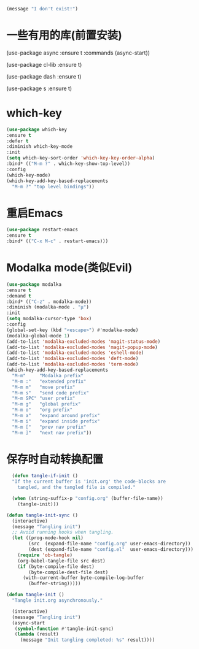 #+BEGIN_SRC emacs-lisp :tangle no
(message "I don't exist!")
#+END_SRC

* 一些有用的库(前置安装)

#+BEGINS_SRC emacs-lisp
(use-package async
  :ensure t
  :commands (async-start))
  
(use-package cl-lib
  :ensure t)

(use-package dash
  :ensure t)

(use-package s
  :ensure t)

  
#+END_SRC

* which-key

#+BEGIN_SRC emacs-lisp
  (use-package which-key
  :ensure t
  :defer t
  :diminish which-key-mode
  :init
  (setq which-key-sort-order 'which-key-key-order-alpha)
  :bind* (("M-m ?" . which-key-show-top-level))
  :config
  (which-key-mode)
  (which-key-add-key-based-replacements
    "M-m ?" "top level bindings"))
#+END_SRC

* 重启Emacs

#+BEGIN_SRC emacs-lisp
  (use-package restart-emacs
  :ensure t
  :bind* (("C-x M-c" . restart-emacs)))
#+END_SRC

* Modalka mode(类似Evil)

#+BEGIN_SRC emacs-lisp
    (use-package modalka
    :ensure t
    :demand t
    :bind* (("C-z" . modalka-mode))
    :diminish (modalka-mode . "μ")
    :init
    (setq modalka-cursor-type 'box)
    :config
    (global-set-key (kbd "<escape>") #'modalka-mode)
    (modalka-global-mode 1)
    (add-to-list 'modalka-excluded-modes 'magit-status-mode)
    (add-to-list 'modalka-excluded-modes 'magit-popup-mode)
    (add-to-list 'modalka-excluded-modes 'eshell-mode)
    (add-to-list 'modalka-excluded-modes 'deft-mode)
    (add-to-list 'modalka-excluded-modes 'term-mode)
    (which-key-add-key-based-replacements
      "M-m"     "Modalka prefix"
      "M-m :"   "extended prefix"
      "M-m m"   "move prefix"
      "M-m s"   "send code prefix"
      "M-m SPC" "user prefix"
      "M-m g"   "global prefix"
      "M-m o"   "org prefix"
      "M-m a"   "expand around prefix"
      "M-m i"   "expand inside prefix"
      "M-m ["   "prev nav prefix"
      "M-m ]"   "next nav prefix"))
#+END_SRC

* 保存时自动转换配置

#+BEGIN_SRC emacs-lisp
  (defun tangle-if-init ()
  "If the current buffer is 'init.org' the code-blocks are
    tangled, and the tangled file is compiled."

  (when (string-suffix-p "config.org" (buffer-file-name))
    (tangle-init)))

(defun tangle-init-sync ()
  (interactive)
  (message "Tangling init")
  ;; Avoid running hooks when tangling.
  (let ((prog-mode-hook nil)
        (src  (expand-file-name "config.org" user-emacs-directory))
        (dest (expand-file-name "config.el"  user-emacs-directory)))
    (require 'ob-tangle)
    (org-babel-tangle-file src dest)
    (if (byte-compile-file dest)
        (byte-compile-dest-file dest)
      (with-current-buffer byte-compile-log-buffer
        (buffer-string)))))

(defun tangle-init ()
  "Tangle init.org asynchronously."

  (interactive)
  (message "Tangling init")
  (async-start
   (symbol-function #'tangle-init-sync)
   (lambda (result)
     (message "Init tangling completed: %s" result))))
#+END_SRC


# Local Variables:
# eval: (when (fboundp #'tangle-if-init) (add-hook 'after-save-hook #'tangle-if-init))
# End:
